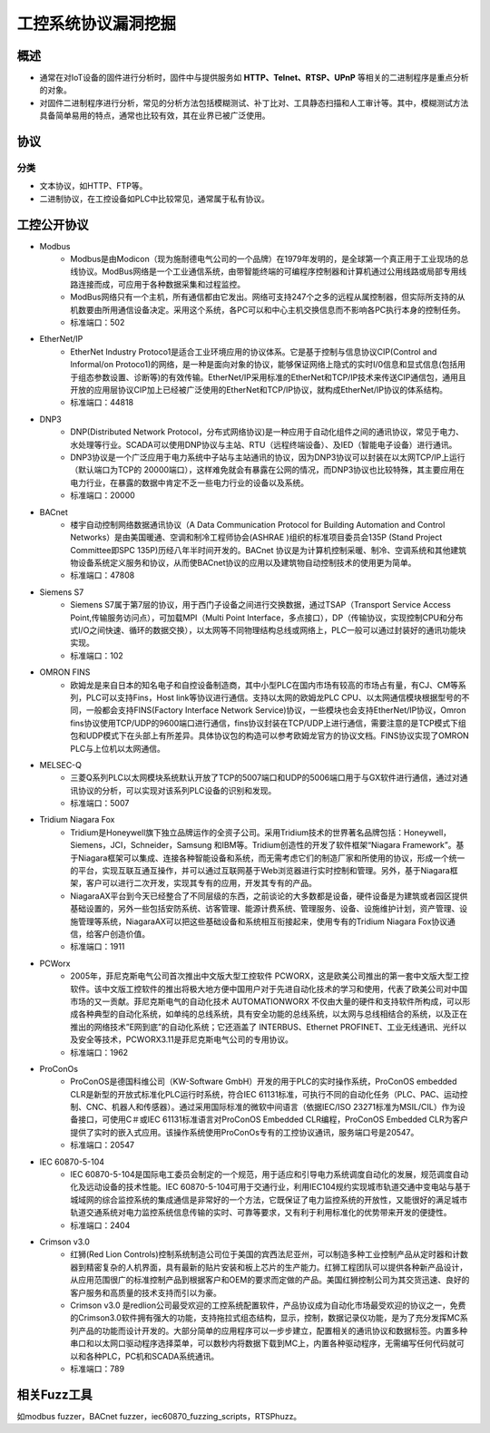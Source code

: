 ﻿工控系统协议漏洞挖掘
========================================

概述
----------------------------------------
+ 通常在对IoT设备的固件进行分析时，固件中与提供服务如 **HTTP、Telnet、RTSP、UPnP** 等相关的二进制程序是重点分析的对象。
+ 对固件二进制程序进行分析，常见的分析方法包括模糊测试、补丁比对、工具静态扫描和人工审计等。其中，模糊测试方法具备简单易用的特点，通常也比较有效，其在业界已被广泛使用。

协议
----------------------------------------

分类
~~~~~~~~~~~~~~~~~~~~~~~~~~~~~~~~~~~~~~~~
+ 文本协议，如HTTP、FTP等。
+ 二进制协议，在工控设备如PLC中比较常见，通常属于私有协议。

工控公开协议
----------------------------------------
- Modbus
	+ Modbus是由Modicon（现为施耐德电气公司的一个品牌）在1979年发明的，是全球第一个真正用于工业现场的总线协议。ModBus网络是一个工业通信系统，由带智能终端的可编程序控制器和计算机通过公用线路或局部专用线路连接而成，可应用于各种数据采集和过程监控。
	+ ModBus网络只有一个主机，所有通信都由它发出。网络可支持247个之多的远程从属控制器，但实际所支持的从机数要由所用通信设备决定。采用这个系统，各PC可以和中心主机交换信息而不影响各PC执行本身的控制任务。
	+ 标准端口：502
- EtherNet/IP
	+ EtherNet Industry Protoco1是适合工业环境应用的协议体系。它是基于控制与信息协议CIP(Control and Informal/on Protoco1)的网络，是一种是面向对象的协议，能够保证网络上隐式的实时I/0信息和显式信息(包括用于组态参数设置、诊断等)的有效传输。EtherNet/IP采用标准的EtherNet和TCP/IP技术来传送CIP通信包，通用且开放的应用层协议CIP加上已经被广泛使用的EtherNet和TCP/IP协议，就构成EtherNet/IP协议的体系结构。
	+ 标准端口：44818
- DNP3
	+ DNP(Distributed Network Protocol，分布式网络协议)是一种应用于自动化组件之间的通讯协议，常见于电力、水处理等行业。SCADA可以使用DNP协议与主站、RTU（远程终端设备）、及IED（智能电子设备）进行通讯。
	+ DNP3协议是一个广泛应用于电力系统中子站与主站通讯的协议，因为DNP3协议可以封装在以太网TCP/IP上运行（默认端口为TCP的 20000端口），这样难免就会有暴露在公网的情况，而DNP3协议也比较特殊，其主要应用在电力行业，在暴露的数据中肯定不乏一些电力行业的设备以及系统。
	+ 标准端口：20000
- BACnet
	+ 楼宇自动控制网络数据通讯协议（A Data Communication Protocol for Building Automation and Control Networks）是由美国暖通、空调和制冷工程师协会(ASHRAE )组织的标准项目委员会135P (Stand Project Committee即SPC 135P)历经八年半时间开发的。BACnet 协议是为计算机控制采暖、制冷、空调系统和其他建筑物设备系统定义服务和协议，从而使BACnet协议的应用以及建筑物自动控制技术的使用更为简单。
	+ 标准端口：47808
- Siemens S7
	+ Siemens S7属于第7层的协议，用于西门子设备之间进行交换数据，通过TSAP（Transport Service Access Point,传输服务访问点），可加载MPI（Multi Point Interface，多点接口），DP（传输协议，实现控制CPU和分布式I/O之间快速、循环的数据交换），以太网等不同物理结构总线或网络上，PLC一般可以通过封装好的通讯功能块实现。
	+ 标准端口：102
- OMRON FINS
	+ 欧姆龙是来自日本的知名电子和自控设备制造商，其中小型PLC在国内市场有较高的市场占有量，有CJ、CM等系列，PLC可以支持Fins，Host link等协议进行通信。支持以太网的欧姆龙PLC CPU、以太网通信模块根据型号的不同，一般都会支持FINS(Factory Interface Network Service)协议，一些模块也会支持EtherNet/IP协议，Omron fins协议使用TCP/UDP的9600端口进行通信，fins协议封装在TCP/UDP上进行通信，需要注意的是TCP模式下组包和UDP模式下在头部上有所差异。具体协议包的构造可以参考欧姆龙官方的协议文档。FINS协议实现了OMRON PLC与上位机以太网通信。
- MELSEC-Q
	+ 三菱Q系列PLC以太网模块系统默认开放了TCP的5007端口和UDP的5006端口用于与GX软件进行通信，通过对通讯协议的分析，可以实现对该系列PLC设备的识别和发现。
	+ 标准端口：5007
- Tridium Niagara Fox
	+ Tridium是Honeywell旗下独立品牌运作的全资子公司。采用Tridium技术的世界著名品牌包括：Honeywell，Siemens，JCI，Schneider，Samsung 和IBM等。Tridium创造性的开发了软件框架“Niagara Framework”。基于Niagara框架可以集成、连接各种智能设备和系统，而无需考虑它们的制造厂家和所使用的协议，形成一个统一的平台，实现互联互通互操作，并可以通过互联网基于Web浏览器进行实时控制和管理。另外，基于Niagara框架，客户可以进行二次开发，实现其专有的应用，开发其专有的产品。
	+ NiagaraAX平台到今天已经整合了不同层级的东西，之前谈论的大多数都是设备，硬件设备是为建筑或者园区提供基础设置的，另外一些包括安防系统、访客管理、能源计费系统、管理服务、设备、设施维护计划，资产管理、设施管理等系统，NiagaraAX可以把这些基础设备和系统相互衔接起来，使用专有的Tridium Niagara Fox协议通信，给客户创造价值。
	+ 标准端口：1911
- PCWorx
	+ 2005年，菲尼克斯电气公司首次推出中文版大型工控软件 PCWORX，这是欧美公司推出的第一套中文版大型工控软件。该中文版工控软件的推出将极大地方便中国用户对于先进自动化技术的学习和使用，代表了欧美公司对中国市场的又一贡献。菲尼克斯电气的自动化技术 AUTOMATIONWORX 不仅由大量的硬件和支持软件所构成，可以形成各种典型的自动化系统，如单纯的总线系统，具有安全功能的总线系统，以太网与总线相结合的系统，以及正在推出的网络技术”E网到底”的自动化系统；它还涵盖了 INTERBUS、Ethernet PROFINET、工业无线通讯、光纤以及安全等技术，PCWORX3.11是菲尼克斯电气公司的专用协议。
	+ 标准端口：1962
- ProConOs
	+ ProConOS是德国科维公司（KW-Software GmbH）开发的用于PLC的实时操作系统，ProConOS embedded CLR是新型的开放式标准化PLC运行时系统，符合IEC 61131标准，可执行不同的自动化任务（PLC、PAC、运动控制、CNC、机器人和传感器）。通过采用国际标准的微软中间语言（依据IEC/ISO 23271标准为MSIL/CIL）作为设备接口，可使用C＃或IEC 61131标准语言对ProConOS Embedded CLR编程，ProConOS Embedded CLR为客户提供了实时的嵌入式应用。该操作系统使用ProConOs专有的工控协议通讯，服务端口号是20547。
	+ 标准端口：20547
- IEC 60870-5-104
	+ IEC 60870-5-104是国际电工委员会制定的一个规范，用于适应和引导电力系统调度自动化的发展，规范调度自动化及远动设备的技术性能。IEC 60870-5-104可用于交通行业，利用IEC104规约实现城市轨道交通中变电站与基于城域网的综合监控系统的集成通信是非常好的一个方法，它既保证了电力监控系统的开放性，又能很好的满足城市轨道交通系统对电力监控系统信息传输的实时、可靠等要求，又有利于利用标准化的优势带来开发的便捷性。
	+ 标准端口：2404
- Crimson v3.0
	+ 红狮(Red Lion Controls)控制系统制造公司位于美国的宾西法尼亚州，可以制造多种工业控制产品从定时器和计数器到精密复杂的人机界面，具有最新的贴片安装和板上芯片的生产能力。红狮工程团队可以提供各种新产品设计，从应用范围很广的标准控制产品到根据客户和OEM的要求而定做的产品。美国红狮控制公司为其交货迅速、良好的客户服务和高质量的技术支持而引以为豪。
	+ Crimson v3.0 是redlion公司最受欢迎的工控系统配置软件，产品协议成为自动化市场最受欢迎的协议之一，免费的Crimson3.0软件拥有强大的功能，支持拖拉式组态结构，显示，控制，数据记录仪功能，是为了充分发挥MC系列产品的功能而设计开发的。大部分简单的应用程序可以一步步建立，配置相关的通讯协议和数据标签。内置多种串口和以太网口驱动程序选择菜单，可以数秒内将数据下载到MC上，内置各种驱动程序，无需编写任何代码就可以和各种PLC，PC机和SCADA系统通讯。
	+ 标准端口：789
	
相关Fuzz工具
----------------------------------------
如modbus fuzzer，BACnet fuzzer，iec60870_fuzzing_scripts，RTSPhuzz。
